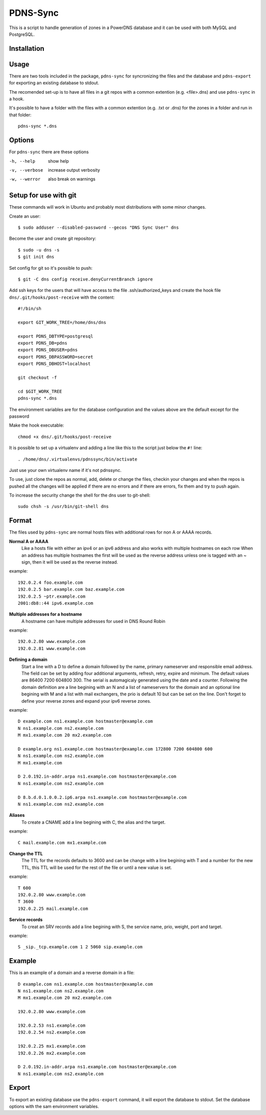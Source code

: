PDNS-Sync
=========
This is a script to handle generation of zones in a PowerDNS database and it can be used with both
MySQL and PostgreSQL.

Installation
------------
.. The easiest way to install the package is via ``easy_install`` or ``pip``::
   $ pip install pdnssync
   There are also Debian/Ubuntu packages avaible

Usage
-----
There are two tools included in the package, ``pdns-sync`` for syncronizing the files and the database
and ``pdns-export`` for exporting an existing database to stdout.

The recomended set-up is to have all files in a git repos with a common extention (e.g. <file>.dns) and
use ``pdns-sync`` in a hook.

It's possible to have a folder with the files with a common extention (e.g. .txt or .dns) for the zones in a folder and
run in that folder::

  pdns-sync *.dns
  
Options
-------
For ``pdns-sync`` there are these options

-h, --help     show help
-v, --verbose  increase output verbosity
-w, --werror   also break on warnings


Setup for use with git
----------------------
These commands will work in Ubuntu and probably most distributions with some minor changes.

Create an user::

  $ sudo adduser --disabled-password --gecos "DNS Sync User" dns

Become the user and create git repository::

  $ sudo -u dns -s
  $ git init dns

Set config for git so it's possible to push::

  $ git -C dns config receive.denyCurrentBranch ignore

Add ssh keys for the users that will have access to the file .ssh/authorized_keys
and create the hook file ``dns/.git/hooks/post-receive`` with the content::

  #!/bin/sh

  export GIT_WORK_TREE=/home/dns/dns

  export PDNS_DBTYPE=postgresql
  export PDNS_DB=pdns
  export PDNS_DBUSER=pdns
  export PDNS_DBPASSWORD=secret
  export PDNS_DBHOST=localhost

  git checkout -f

  cd $GIT_WORK_TREE
  pdns-sync *.dns

The environment variables are for the database configuration and the values above are the default except for the password 

Make the hook executable::

  chmod +x dns/.git/hooks/post-receive

It is possible to set up a virtualenv and adding a line like this to the script just below the ``#!`` line::

  . /home/dns/.virtualenvs/pdnssync/bin/activate

Just use your own virtualenv name if it's not pdnssync.

To use, just clone the repos as normal, add, delete or change the files, checkin your changes and when the repos is pushed
all the changes will be applied if there are no errors and if there are errors, fix them and try to push again.

To increase the security change the shell for the dns user to git-shell::

  sudo chsh -s /usr/bin/git-shell dns

Format
------
The files used by ``pdns-sync`` are normal hosts files with additional rows for non A or AAAA records.

**Normal A or AAAA**
  Like a hosts file with either an ipv4 or an ipv6 address and also works with multiple hostnames on each row
  When an address has multiple hostnames the first will be used as the reverse address unless one is tagged
  with an ~ sign, then it will be used as the reverse instead.

example::
  
  192.0.2.4 foo.example.com
  192.0.2.5 bar.example.com baz.example.com
  192.0.2.5 ~ptr.example.com
  2001:db8::44 ipv6.example.com

**Multiple addresses for a hostname**
  A hostname can have multiple addresses for used in DNS Round Robin

example::

  192.0.2.80 www.example.com
  192.0.2.81 www.example.com

**Defining a domain**
  Start a line with a D to define a domain followed by the name, primary nameserver and responsible email address. The
  field can be set by adding four additional arguments, refresh, retry, expire and minimum. The default values are
  86400 7200 604800 300. The serial is automagicaly generated using the date and a counter.
  Following the domain definition are a line begining with an N and a list of nameservers for the domain and an optional line begining with
  M and a list with mail exchangers, the prio is default 10 but can be set on the line.
  Don't forget to define your reverse zones and expand your ipv6 reverse zones.

example::

  D example.com ns1.example.com hostmaster@example.com
  N ns1.example.com ns2.example.com
  M mx1.example.com 20 mx2.example.com

  D example.org ns1.example.com hostmaster@example.com 172800 7200 604800 600
  N ns1.example.com ns2.example.com
  M mx1.example.com
  
  D 2.0.192.in-addr.arpa ns1.example.com hostmaster@example.com
  N ns1.example.com ns2.example.com
  
  D 8.b.d.0.1.0.0.2.ip6.arpa ns1.example.com hostmaster@example.com
  N ns1.example.com ns2.example.com

**Aliases**
  To create a CNAME add a line begining with C, the alias and the target.

example::

  C mail.example.com mx1.example.com

**Change the TTL**
  The TTL for the records defaults to 3600 and can be change with a line begining with T and a number for the new TTL, this TTL will be used
  for the rest of the file or until a new value is set.

example::

  T 600
  192.0.2.80 www.example.com
  T 3600
  192.0.2.25 mail.example.com

**Service records**
  To creat an SRV records add a line begining with S, the service name, prio, weight, port and target.

example::

  S _sip._tcp.example.com 1 2 5060 sip.example.com

Example
-------
This is an example of a domain and a reverse domain in a file::

  D example.com ns1.example.com hostmaster@example.com
  N ns1.example.com ns2.example.com
  M mx1.example.com 20 mx2.example.com

  192.0.2.80 www.example.com

  192.0.2.53 ns1.example.com
  192.0.2.54 ns2.example.com

  192.0.2.25 mx1.example.com
  192.0.2.26 mx2.example.com

  D 2.0.192.in-addr.arpa ns1.example.com hostmaster@example.com
  N ns1.example.com ns2.example.com

Export
------
To export an existing database use the ``pdns-export`` command, it will export the database to stdout. Set the database options with
the sam environment variables.